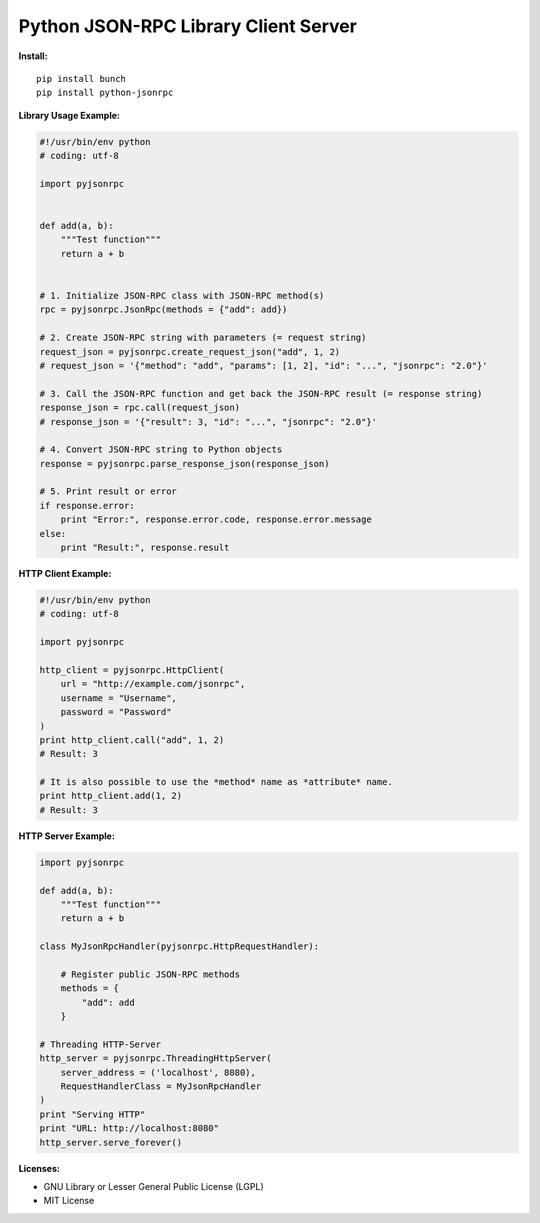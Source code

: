 #####################################
Python JSON-RPC Library Client Server
#####################################


**Install:**

::

    pip install bunch
    pip install python-jsonrpc


**Library Usage Example:**

.. code:: python

    #!/usr/bin/env python
    # coding: utf-8

    import pyjsonrpc


    def add(a, b):
        """Test function"""
        return a + b


    # 1. Initialize JSON-RPC class with JSON-RPC method(s)
    rpc = pyjsonrpc.JsonRpc(methods = {"add": add})

    # 2. Create JSON-RPC string with parameters (= request string)
    request_json = pyjsonrpc.create_request_json("add", 1, 2)
    # request_json = '{"method": "add", "params": [1, 2], "id": "...", "jsonrpc": "2.0"}'

    # 3. Call the JSON-RPC function and get back the JSON-RPC result (= response string)
    response_json = rpc.call(request_json)
    # response_json = '{"result": 3, "id": "...", "jsonrpc": "2.0"}'

    # 4. Convert JSON-RPC string to Python objects
    response = pyjsonrpc.parse_response_json(response_json)

    # 5. Print result or error
    if response.error:
        print "Error:", response.error.code, response.error.message
    else:
        print "Result:", response.result


**HTTP Client Example:**

.. code:: python

    #!/usr/bin/env python
    # coding: utf-8

    import pyjsonrpc

    http_client = pyjsonrpc.HttpClient(
        url = "http://example.com/jsonrpc",
        username = "Username",
        password = "Password"
    )
    print http_client.call("add", 1, 2)
    # Result: 3

    # It is also possible to use the *method* name as *attribute* name.
    print http_client.add(1, 2)
    # Result: 3


**HTTP Server Example:**

.. code:: python

    import pyjsonrpc

    def add(a, b):
        """Test function"""
        return a + b

    class MyJsonRpcHandler(pyjsonrpc.HttpRequestHandler):

        # Register public JSON-RPC methods
        methods = {
            "add": add
        }

    # Threading HTTP-Server
    http_server = pyjsonrpc.ThreadingHttpServer(
        server_address = ('localhost', 8080),
        RequestHandlerClass = MyJsonRpcHandler
    )
    print "Serving HTTP"
    print "URL: http://localhost:8080"
    http_server.serve_forever()


**Licenses:**

- GNU Library or Lesser General Public License (LGPL)
- MIT License 

